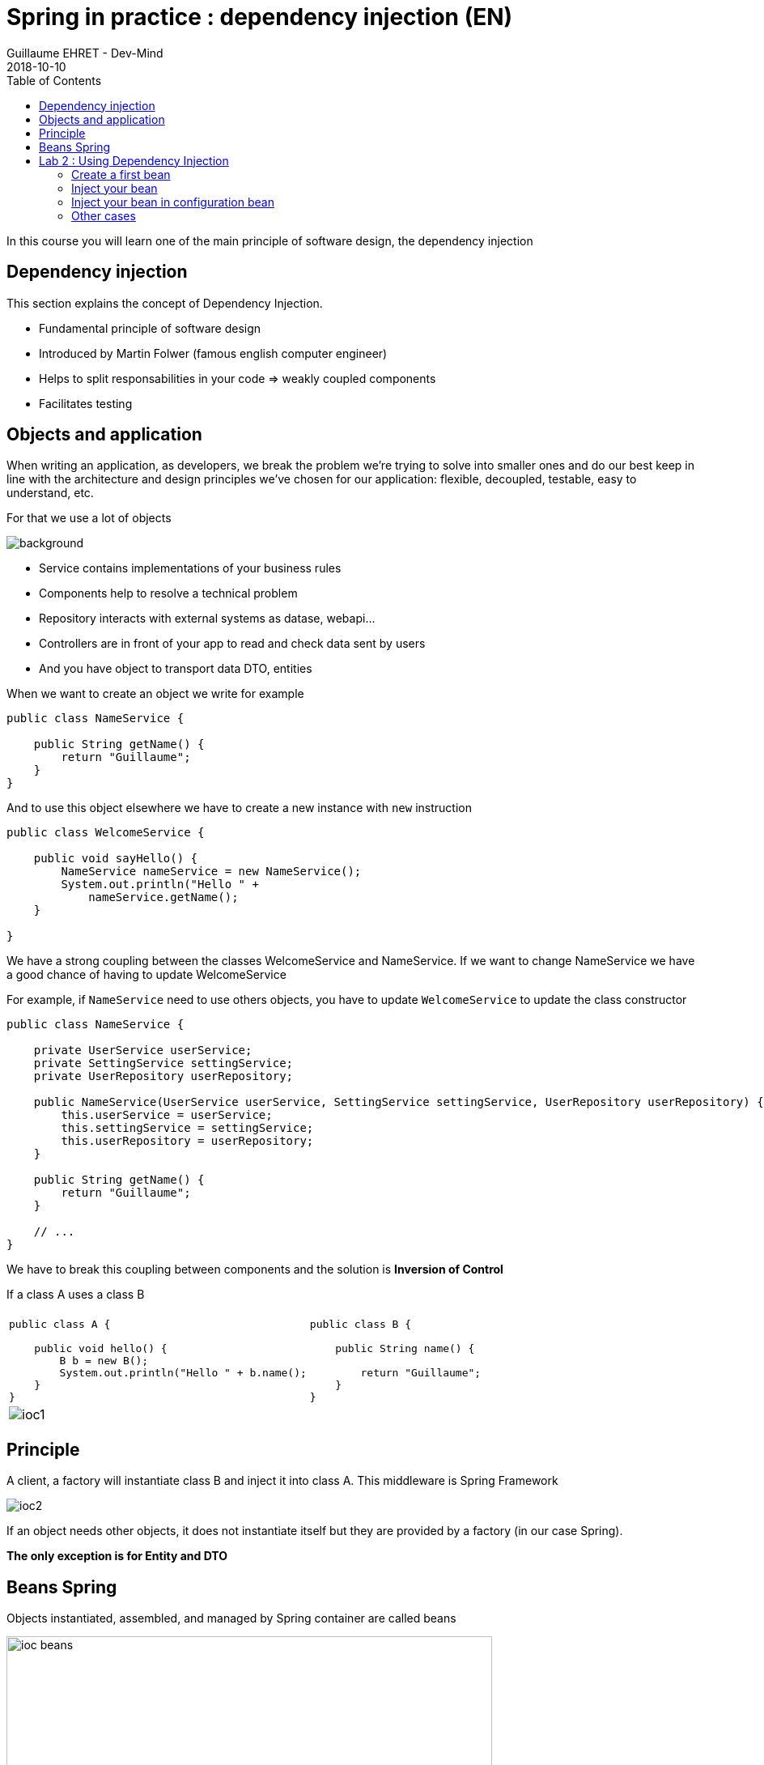 :doctitle: Spring in practice : dependency injection (EN)
:description: Présentation de l'écosystème de Spring
:keywords: Java, Spring
:author: Guillaume EHRET - Dev-Mind
:revdate: 2018-10-10
:category: Java
:teaser:  In this course you will learn one of the main principle of software design, the dependency injection
:imgteaser: ../../img/training/spring-core.png
:toc:

In this course you will learn one of the main principle of software design, the dependency injection

== Dependency injection

This section explains the concept of Dependency Injection.

* Fundamental principle of software design
* Introduced by Martin Folwer (famous english computer engineer)
* Helps to split responsabilities in your code => weakly coupled components
* Facilitates testing

== Objects and application

When writing an application, as developers, we break the problem we’re trying to solve into smaller ones and do our best keep in line with the architecture and design principles we’ve chosen for our application: flexible, decoupled, testable, easy to understand, etc.

For that we use a lot of objects

image::../../img/training/spring-intro/java-objects.png[background,size=90%]


* Service contains implementations of your business rules
* Components help to resolve a technical problem
* Repository interacts with external systems as datase, webapi...
* Controllers are in front of your app to read and check data sent by users
* And you have object to transport data DTO, entities

When we want to create an object we write for example

[.small]
[source,Java]
----
public class NameService {

    public String getName() {
        return "Guillaume";
    }
}
----

And to use this object elsewhere we have to create a new instance with `new` instruction

[.small]
[source,Java]
----
public class WelcomeService {

    public void sayHello() {
        NameService nameService = new NameService();
        System.out.println("Hello " +
            nameService.getName();
    }

}
----

We have a strong coupling between the classes WelcomeService and NameService.
If we want to change NameService we have a good chance of having to update WelcomeService

For example, if `NameService` need to use others objects, you have to update `WelcomeService` to update the class constructor

[.small]
[source,Java]
----
public class NameService {

    private UserService userService;
    private SettingService settingService;
    private UserRepository userRepository;

    public NameService(UserService userService, SettingService settingService, UserRepository userRepository) {
        this.userService = userService;
        this.settingService = settingService;
        this.userRepository = userRepository;
    }

    public String getName() {
        return "Guillaume";
    }

    // ...
}
----

We have to break this coupling between components and the solution is *Inversion of Control*

If a class A uses a class B

[.small]
|===
| |
a|
[source,Java]
----
public class A {

    public void hello() {
        B b = new B();
        System.out.println("Hello " + b.name();
    }
}
----


a|
[source,Java]
----
public class B {

    public String name() {

        return "Guillaume";
    }
}
----
2+| image:../../img/training/spring-intro/ioc1.png[size=80%]
|===



== Principle

A client, a factory will instantiate class B and inject it into class A. This middleware is Spring Framework

image:../../img/training/spring-intro/ioc2.png[size=80%]

If an object needs other objects, it does not instantiate itself  but they are provided by a factory (in our case Spring).

*The only exception is for Entity and DTO*

== Beans Spring

Objects instantiated, assembled, and managed by Spring container are called beans

image:../../img/training/spring-intro/ioc-beans.png[size=400,600]

In Spring, we can use a stereotype on our classes to defined them as a Bean Spring :  @Service, @Component, @Repository, @Controller

[source,Java]
----
@Service
public class MyGreetingService {
   // Code ...
}

@Controller
public class MyGreetingController {
   // Code ...
}
----

Spring Boot is able to scan classpath to auto-detect and auto-configure beans annotated

One stereotype (@Service, @Component, @Repository, @Controller) by object type

image::../../img/training/spring-intro/java-objects.png[size=90%]


When a class need another object, we use @Autowired to inject them via Spring

[.small]
[source,Java]
----
@Service
public class AuthenticationService {

  private final UserStore userStore;
  private final CertificateManager certManager;

  @Autowired
  public AuthenticationService(UserStore userStore, CertificateManager certManager) {
    this.userStore = userStore;
    this.certManager = certManager;
  }

  public AcccountStatus getAccountStatus(UserAccount account) {
    // here we can use the UserStore with this.userStore
  }
}
----

[.small .small-block]#In this example UserStore and CertificateManager are injected into AuthenticationService#

You have 2 way to inject a bean in another

*Injection by setter*
[source,Java]
----
@Component
public class AImpl implements A {

    @Autowired
    private B b;

    public void setB(B b) {
        this.b = b;
    }
}
----

*Injection by constructor*
[source,Java]
----
@Component
public class AImpl implements A {

    private B b;

    @Autowired
    public void setB(B b) {
        this.b = b;
    }
}
----

Also, we can create  a bean Spring in a configuration file, when we need to configure them.  +
[.small .small-block]#For components we can’t annotate (not in our codebase) or if we want to instantiate them ourselves.#

Annotating a class with the @Configuration indicates that the class can be used by the Spring IoC container as a source of bean definitions

[.small]
[source,Java]
----
@Configuration
public class MyAppConfiguration {

    // ...

}
----

[.small .small-block]#"Beans" are components instances. A method annotated with @Bean will return an object that should be registered as a bean in the Spring application context @Bean is used to explicitly declare a single bean, rather than letting Spring do it automatically as @Component#

In this example we said to Spring that our UserStore object needs a `DataStoreConnectionPool`

[.small]
[source,java]
----
@Configuration
public class MyAppConfiguration {

  @Bean
  public UserStore userStore(DataStoreConnectionPool connectionPool) {
    return new UserStore(connectionPool.fetchConnection());
  }

}
----
It's another way to inject an object in another

Spring looks for components by scanning your application classpath [.small .small-block]#(e.g. looking for annotated classes in the packages or the beans you’ve declared in your configuration)#

image:../../img/training/spring-intro/appcontext1.png[]

All those components are registered in an application context
Z
Spring search a Bean by its type or else by its name

image:../../img/training/spring-intro/appcontext2.png[]

Spring throws a NoSuchBeanDefinitionException if a bean can't be found

image:../../img/training/spring-intro/appcontext3.png[]

Spring throws a NoUniqueBeanDefinitionException if several beans are found and if it doesn't know which bean use

image:../../img/training/spring-intro/appcontext4.png[]


== Lab 2 : Using Dependency Injection

=== Create a first bean

First, let’s create an interface for our application called `GreetingService` in package `com.emse.spring.faircorp.hello`

[source,Java]
----
package com.emse.spring.faircorp.hello;

public interface GreetingService {

  void greet(String name);
}
----

> Good habits fall to the wayside ;-( Don’t forget to commit periodically your work. For this, you can run the `git init` cmd to convert this unversioned project to a Git repo. You can linked this repo to Github

Your first job is to output "Hello, Spring!" in the console when the application starts.

For that, do the following:

1. Create in package `com.emse.spring.faircorp.hello` an implementation of interface `GreetingService`
2. Call this implementation `ConsoleGreetingService`
3. Mark it as a service.
4. The implementation of the greet method should write to the console using `System.out.println`.

To check your work you have to create this test in folder `src/test`

[.small]
[source,Java, subs="none"]
----
package com.emse.spring.faircorp.hello;

import org.hamcrest.Matchers;
import org.junit.Rule;
import org.junit.Test;

import org.springframework.boot.test.rule.OutputCapture;

public class ConsoleGreetingServiceTests {

  @Rule
  public OutputCapture outputCapture = new OutputCapture();

  @Test
  public void testGreeting() {
    ConsoleGreetingService greetingService = new ConsoleGreetingService(); // <1>
    greetingService.greet("Spring");
    outputCapture.expect(Matchers.startsWith("Hello, Spring!"));
  }
}
----

[.small]#1.We’re testing our service implementation without Spring being involved#

You can verify that your implementation is working properly by running `./gradlew test` command.

=== Inject your bean

Your second Job is to create a new interface UserService in package `com.emse.spring.faircorp.hello`

[source,Java]
----
package com.emse.spring.faircorp.hello;

public interface UserService {
  void greetAll();
}
----

You can now +
1. create an implementation of this interface called DummyUserService +
2. Mark it as a service. +
3. Inject service GreetingService (use interface and not implementation) +
4. Write `greetAll` method. You have to create a List of String with 2 elements ("Elodie" and "Charles") and for each one you have to call method `greet` of the GreetingService

As for the first service, we're going to check this new service with a unit test

[source,java, subs="none"]
----
@RunWith(SpringRunner.class) // <1>
public class DummyUserServiceTest {

    @Configuration // <2>
    @ComponentScan("com.emse.spring.faircorp.hello")
    public static class DummyUserServiceTestConfig{}

    @Autowired // <3>
    public DummyUserService dummyUserService;

    @Rule
    public OutputCapture outputCapture = new OutputCapture();

    @Test
    public void testGreetingAll() {
        dummyUserService.greetAll();
        outputCapture.expect(Matchers.stringContainsInOrder(
            Arrays.asList("Hello, Elodie!", "Hello, Elodie!")));
    }
}
----

[.small .small-block]#1. We use `SpringRunner` to link our test to Spring. With this annotation a Spring Context will be loaded when this test will run +
2. We have to configure how the context is loaded. In our case we added `@ComponentScan("com.emse.spring.faircorp.hello")` to help Spring to found our classes. In our app this scan is made by SpringBoot, but in our test SpringBoot is not loaded  +
3. As our test has is own Spring Context we can inject inside the bean to test#

You can verify that your implementation is working properly by running `./gradlew test` command.

=== Inject your bean in configuration bean

Now, create next to the `FaircorpApplication` class, a new class `FaircorpApplicationConfig`. We want to create a new bean of type `CommandLineRunner`.

[.small .small-block]#CommandLineRunner instances are found by Spring Boot in the Spring context and are executed during the application startup phase.#

[.small]
[source,java]
----
// <1>
public class FaircorpApplicationConfig {

  // <2>
  public CommandLineRunner greetingCommandLine() { // <3>
      return new CommandLineRunner() {
        @Override
        public void run(String... args) throws Exception {
            // <4>
        }
      };
  }
}
----

[.small .small-block]#1. First, annotate this class to mark it as a configuration bean +
2. Add annotation to say that this method return a new Bean Spring +
3. Then, tell Spring that here we need here a GreetingService component, by declaring it as a method argument +
4. Finally, call here some service method to output the "Hello, Spring!" message at startup; since we’re getting GreetingService, no need to instantiate one manually.#

Starting your application, you should see something like:

[source,shell]
----
INFO 10522 --- [  restartedMain] s.b.c.e.t.TomcatEmbeddedServletContainer : Tomcat started on port(s): 8080 (http)
Hello, Spring!
INFO 10522 --- [  restartedMain] f.i.tc.s.SpringBootIntroApplication      : Started SpringBootIntroApplication in 4.431 seconds (JVM running for 4.886)
----

=== Other cases

Now, we’re going to test a few cases to understand how a Spring Application reacts to some situations. For each case, try the suggested modifications, restart your application and see what happens.

Of course, after each case, *revert those changes*, to get "back to normal". (You can use Git for that)

1. What happens if you comment the @Component / @Service annotation on your ConsoleGreetingService?

2. Now, try adding AnotherConsoleGreetingService (which says "Bonjour" instead of "Hello"), marked as a component as well. Try again this time after adding a @Primary annotation on ConsoleGreetingService.

3. Finally, try the following - what happens and why?

[.small]
[source,java]
----
@Service
public class ConsoleGreetingService implements GreetingService {

  private final CycleService cycleService;

  @Autowired
  public ConsoleGreetingService(CycleService cycleService) {
    this.cycleService = cycleService;
  }

  @Override
  public void greet(String name) {
    System.out.println("Hello, " + name + "!");
  }
}
----

[.small]
[source,java]
----
@Service
public class CycleService {

  private final ConsoleGreetingService consoleGreetingService;

  @Autowired
  public CycleService(ConsoleGreetingService consoleGreetingService) {
    this.consoleGreetingService = consoleGreetingService;
  }
}
----

> @Primary is not the only way to resolve multiple candidates, you can also use @Qualifier; check its javadoc to see how you could use it.


Does Spring Framework stop with Dependency Injection? No. It builds on the core concept of Dependeny Injection but comes with a number of other features (Web, Persistence, etc.) which bring simple abstractions. Aim of these abstractions is to reduce Boilerplate Code and Duplication Code, promoting Loose Coupling of your application architecture. Let’s the persistance support.
